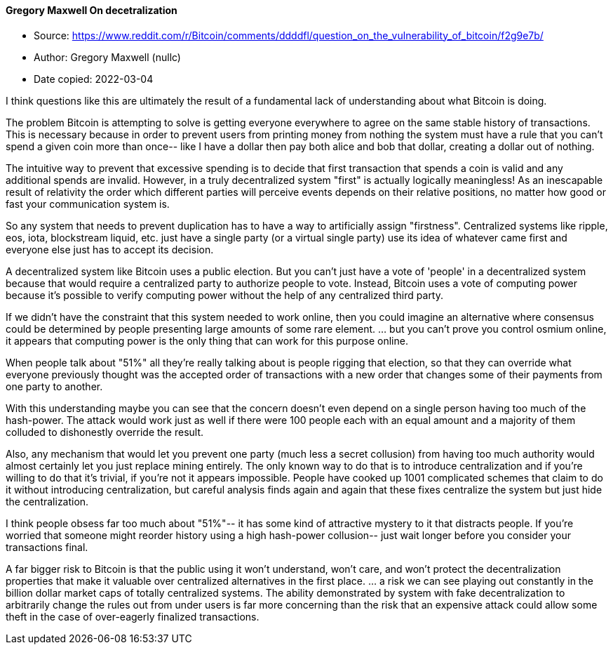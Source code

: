 ==== Gregory Maxwell On decetralization

****

* Source: https://www.reddit.com/r/Bitcoin/comments/ddddfl/question_on_the_vulnerability_of_bitcoin/f2g9e7b/
* Author: Gregory Maxwell (nullc)
* Date copied: 2022-03-04
****

I think questions like this are ultimately the result of a fundamental lack of understanding about what Bitcoin is doing.

The problem Bitcoin is attempting to solve is getting everyone everywhere to agree on the same stable history of transactions. This is necessary because in order to prevent users from printing money from nothing the system must have a rule that you can't spend a given coin more than once-- like I have a dollar then pay both alice and bob that dollar, creating a dollar out of nothing.

The intuitive way to prevent that excessive spending is to decide that first transaction that spends a coin is valid and any additional spends are invalid. However, in a truly decentralized system "first" is actually logically meaningless! As an inescapable result of relativity the order which different parties will perceive events depends on their relative positions, no matter how good or fast your communication system is.

So any system that needs to prevent duplication has to have a way to artificially assign "firstness". Centralized systems like ripple, eos, iota, blockstream liquid, etc. just have a single party (or a virtual single party) use its idea of whatever came first and everyone else just has to accept its decision.

A decentralized system like Bitcoin uses a public election. But you can't just have a vote of 'people' in a decentralized system because that would require a centralized party to authorize people to vote. Instead, Bitcoin uses a vote of computing power because it's possible to verify computing power without the help of any centralized third party.

If we didn't have the constraint that this system needed to work online, then you could imagine an alternative where consensus could be determined by people presenting large amounts of some rare element. ... but you can't prove you control osmium online, it appears that computing power is the only thing that can work for this purpose online.

When people talk about "51%" all they're really talking about is people rigging that election, so that they can override what everyone previously thought was the accepted order of transactions with a new order that changes some of their payments from one party to another.

With this understanding maybe you can see that the concern doesn't even depend on a single person having too much of the hash-power. The attack would work just as well if there were 100 people each with an equal amount and a majority of them colluded to dishonestly override the result.

Also, any mechanism that would let you prevent one party (much less a secret collusion) from having too much authority would almost certainly let you just replace mining entirely. The only known way to do that is to introduce centralization and if you're willing to do that it's trivial, if you're not it appears impossible. People have cooked up 1001 complicated schemes that claim to do it without introducing centralization, but careful analysis finds again and again that these fixes centralize the system but just hide the centralization.

I think people obsess far too much about "51%"-- it has some kind of attractive mystery to it that distracts people. If you're worried that someone might reorder history using a high hash-power collusion-- just wait longer before you consider your transactions final.

A far bigger risk to Bitcoin is that the public using it won't understand, won't care, and won't protect the decentralization properties that make it valuable over centralized alternatives in the first place. ... a risk we can see playing out constantly in the billion dollar market caps of totally centralized systems. The ability demonstrated by system with fake decentralization to arbitrarily change the rules out from under users is far more concerning than the risk that an expensive attack could allow some theft in the case of over-eagerly finalized transactions.
